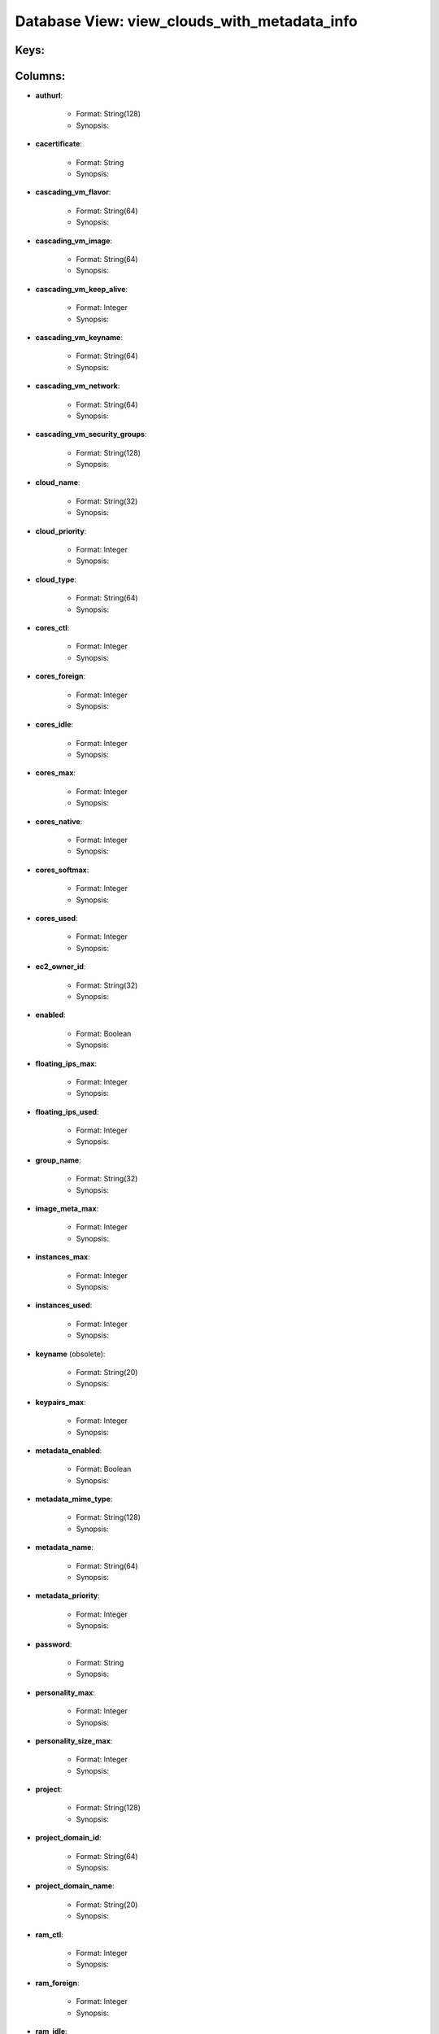 .. File generated by /opt/cloudscheduler/utilities/schema_doc - DO NOT EDIT
..
.. To modify the contents of this file:
..   1. edit the template file ".../cloudscheduler/docs/schema_doc/views/view_clouds_with_metadata_info.yaml"
..   2. run the utility ".../cloudscheduler/utilities/schema_doc"
..

Database View: view_clouds_with_metadata_info
=============================================



Keys:
^^^^^^^^


Columns:
^^^^^^^^

* **authurl**:

   * Format: String(128)
   * Synopsis:

* **cacertificate**:

   * Format: String
   * Synopsis:

* **cascading_vm_flavor**:

   * Format: String(64)
   * Synopsis:

* **cascading_vm_image**:

   * Format: String(64)
   * Synopsis:

* **cascading_vm_keep_alive**:

   * Format: Integer
   * Synopsis:

* **cascading_vm_keyname**:

   * Format: String(64)
   * Synopsis:

* **cascading_vm_network**:

   * Format: String(64)
   * Synopsis:

* **cascading_vm_security_groups**:

   * Format: String(128)
   * Synopsis:

* **cloud_name**:

   * Format: String(32)
   * Synopsis:

* **cloud_priority**:

   * Format: Integer
   * Synopsis:

* **cloud_type**:

   * Format: String(64)
   * Synopsis:

* **cores_ctl**:

   * Format: Integer
   * Synopsis:

* **cores_foreign**:

   * Format: Integer
   * Synopsis:

* **cores_idle**:

   * Format: Integer
   * Synopsis:

* **cores_max**:

   * Format: Integer
   * Synopsis:

* **cores_native**:

   * Format: Integer
   * Synopsis:

* **cores_softmax**:

   * Format: Integer
   * Synopsis:

* **cores_used**:

   * Format: Integer
   * Synopsis:

* **ec2_owner_id**:

   * Format: String(32)
   * Synopsis:

* **enabled**:

   * Format: Boolean
   * Synopsis:

* **floating_ips_max**:

   * Format: Integer
   * Synopsis:

* **floating_ips_used**:

   * Format: Integer
   * Synopsis:

* **group_name**:

   * Format: String(32)
   * Synopsis:

* **image_meta_max**:

   * Format: Integer
   * Synopsis:

* **instances_max**:

   * Format: Integer
   * Synopsis:

* **instances_used**:

   * Format: Integer
   * Synopsis:

* **keyname** (obsolete):

   * Format: String(20)
   * Synopsis:

* **keypairs_max**:

   * Format: Integer
   * Synopsis:

* **metadata_enabled**:

   * Format: Boolean
   * Synopsis:

* **metadata_mime_type**:

   * Format: String(128)
   * Synopsis:

* **metadata_name**:

   * Format: String(64)
   * Synopsis:

* **metadata_priority**:

   * Format: Integer
   * Synopsis:

* **password**:

   * Format: String
   * Synopsis:

* **personality_max**:

   * Format: Integer
   * Synopsis:

* **personality_size_max**:

   * Format: Integer
   * Synopsis:

* **project**:

   * Format: String(128)
   * Synopsis:

* **project_domain_id**:

   * Format: String(64)
   * Synopsis:

* **project_domain_name**:

   * Format: String(20)
   * Synopsis:

* **ram_ctl**:

   * Format: Integer
   * Synopsis:

* **ram_foreign**:

   * Format: Integer
   * Synopsis:

* **ram_idle**:

   * Format: Integer
   * Synopsis:

* **ram_max**:

   * Format: Integer
   * Synopsis:

* **ram_native**:

   * Format: Integer
   * Synopsis:

* **ram_used**:

   * Format: Integer
   * Synopsis:

* **region**:

   * Format: String(20)
   * Synopsis:

* **security_group_rules_max**:

   * Format: Integer
   * Synopsis:

* **security_groups_max**:

   * Format: Integer
   * Synopsis:

* **security_groups_used**:

   * Format: Integer
   * Synopsis:

* **server_group_members_max**:

   * Format: Integer
   * Synopsis:

* **server_groups_max**:

   * Format: Integer
   * Synopsis:

* **server_groups_used**:

   * Format: Integer
   * Synopsis:

* **server_meta_max**:

   * Format: Integer
   * Synopsis:

* **spot_price**:

   * Format: Float
   * Synopsis:

* **user_domain_id**:

   * Format: String(64)
   * Synopsis:

* **user_domain_name**:

   * Format: String(20)
   * Synopsis:

* **username**:

   * Format: String(20)
   * Synopsis:

* **vm_flavor**:

   * Format: String(64)
   * Synopsis:

* **vm_image**:

   * Format: String(64)
   * Synopsis:

* **vm_keep_alive**:

   * Format: Integer
   * Synopsis:

* **vm_keyname**:

   * Format: String(64)
   * Synopsis:

* **vm_network**:

   * Format: String(64)
   * Synopsis:

* **vm_security_groups**:

   * Format: String(128)
   * Synopsis:

